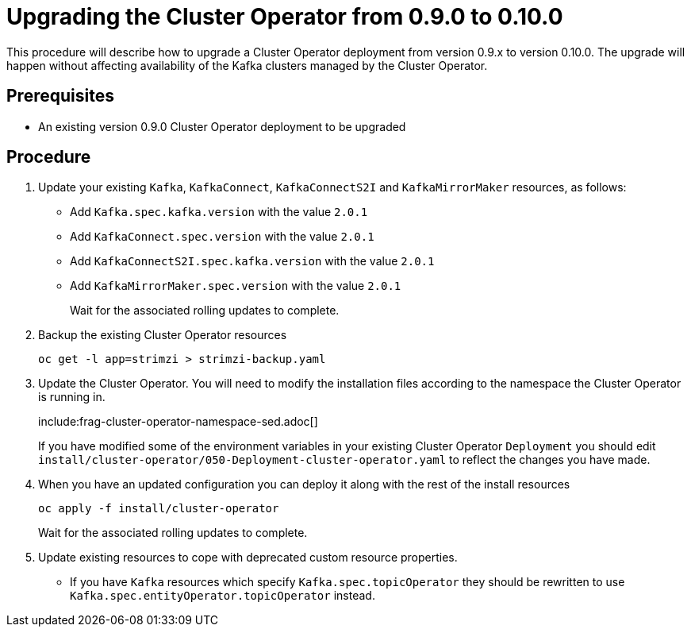 // This module is included in the following assemblies:
//
// assembly-upgrade.adoc

[id='proc-upgrading-the-cluster-operator-{context}']
= Upgrading the Cluster Operator from 0.9.0 to 0.10.0

This procedure will describe how to upgrade a Cluster Operator deployment from version 0.9.x to version 0.10.0. 
The upgrade will happen without affecting availability of the Kafka clusters managed by the Cluster Operator.

== Prerequisites 

* An existing version 0.9.0 Cluster Operator deployment to be upgraded

== Procedure

. Update your existing `Kafka`, `KafkaConnect`, `KafkaConnectS2I` and `KafkaMirrorMaker` resources, as follows:
+
* Add `Kafka.spec.kafka.version` with the value `2.0.1`
* Add `KafkaConnect.spec.version` with the value `2.0.1`
* Add `KafkaConnectS2I.spec.kafka.version` with the value `2.0.1`
* Add `KafkaMirrorMaker.spec.version` with the value `2.0.1`
+
Wait for the associated rolling updates to complete.

. Backup the existing Cluster Operator resources
+
----
oc get -l app=strimzi > strimzi-backup.yaml
----

. Update the Cluster Operator. 
You will need to modify the installation files according to the namespace the Cluster Operator is running in.
+
include:frag-cluster-operator-namespace-sed.adoc[]
+
If you have modified some of the environment variables in your existing Cluster Operator `Deployment` you should edit 
`install/cluster-operator/050-Deployment-cluster-operator.yaml` to reflect the changes you have made.

. When you have an updated configuration you can deploy it along with the rest of the install resources
+
----
oc apply -f install/cluster-operator
----
+
Wait for the associated rolling updates to complete.

. Update existing resources to cope with deprecated custom resource properties.
+
* If you have `Kafka` resources which specify `Kafka.spec.topicOperator` they should be rewritten to use `Kafka.spec.entityOperator.topicOperator` instead.
